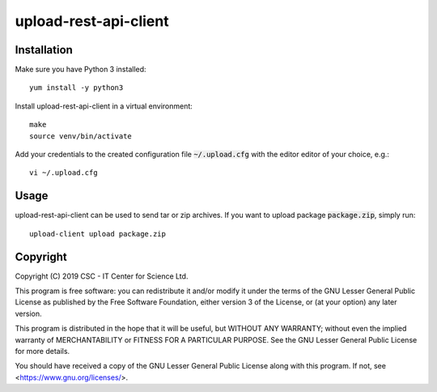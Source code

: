 upload-rest-api-client
======================

Installation
~~~~~~~~~~~~

Make sure you have Python 3 installed::

    yum install -y python3

Install upload-rest-api-client in a virtual environment::

    make
    source venv/bin/activate

Add your credentials to the created configuration file :code:`~/.upload.cfg`
with the editor editor of your choice, e.g.::

    vi ~/.upload.cfg

Usage
~~~~~

upload-rest-api-client can be used to send tar or zip archives. If you want to
upload package :code:`package.zip`, simply run::

    upload-client upload package.zip


Copyright
~~~~~~~~~
Copyright (C) 2019 CSC - IT Center for Science Ltd.

This program is free software: you can redistribute it and/or modify it under the terms
of the GNU Lesser General Public License as published by the Free Software Foundation, either
version 3 of the License, or (at your option) any later version.

This program is distributed in the hope that it will be useful, but WITHOUT ANY WARRANTY;
without even the implied warranty of MERCHANTABILITY or FITNESS FOR A PARTICULAR PURPOSE.
See the GNU Lesser General Public License for more details.

You should have received a copy of the GNU Lesser General Public License along with
this program.  If not, see <https://www.gnu.org/licenses/>.
